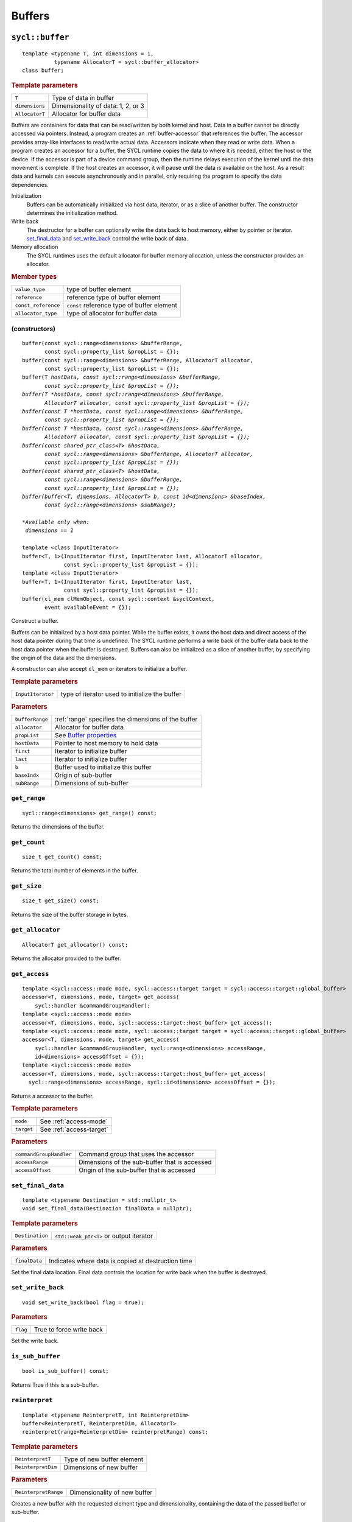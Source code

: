 ..
  Copyright 2020 The Khronos Group Inc.
  SPDX-License-Identifier: CC-BY-4.0

.. _iface-buffers:

*********
 Buffers
*********


.. rst-class:: api-class

================
``sycl::buffer``
================

::

   template <typename T, int dimensions = 1,
             typename AllocatorT = sycl::buffer_allocator>
   class buffer;

.. rubric:: Template parameters

================  ==========
``T``             Type of data in buffer
``dimensions``    Dimensionality of data: 1, 2, or 3
``AllocatorT``    Allocator for buffer data
================  ==========

Buffers are containers for data that can be read/written by both
kernel and host.  Data in a buffer cannot be directly accessed via
pointers. Instead, a program creates an :ref:`buffer-accessor` that
references the buffer. The accessor provides array-like interfaces to
read/write actual data.  Accessors indicate when they read or write
data. When a program creates an accessor for a buffer, the SYCL
runtime copies the data to where it is needed, either the host or the
device. If the accessor is part of a device command group, then the
runtime delays execution of the kernel until the data movement is
complete. If the host creates an accessor, it will pause until the
data is available on the host. As a result data and kernels can
execute asynchronously and in parallel, only requiring the program to
specify the data dependencies.

Initialization
  Buffers can be automatically initialized via host data, iterator, or
  as a slice of another buffer. The constructor determines the
  initialization method.

Write back
  The destructor for a buffer can optionally write the data back to
  host memory, either by pointer or iterator. set_final_data_ and
  set_write_back_ control the write back of data.

Memory allocation
  The SYCL runtimes uses the default allocator for buffer memory
  allocation, unless the constructor provides an allocator.


.. rubric:: Member types

===================  ==========
``value_type``       type of buffer element
``reference``        reference type of buffer element
``const_reference``  ``const`` reference type of buffer element
``allocator_type``   type of allocator for buffer data
===================  ==========

.. seealso::

   |SYCL_SPEC_BUFFER|

.. _buffer-constructors:

(constructors)
==============

.. parsed-literal::

  buffer(const sycl::range<dimensions> &bufferRange,
         const sycl::property_list &propList = {});
  buffer(const sycl::range<dimensions> &bufferRange, AllocatorT allocator,
         const sycl::property_list &propList = {});
  buffer(T *hostData, const sycl::range<dimensions> &bufferRange,
         const sycl::property_list &propList = {});
  buffer(T *hostData, const sycl::range<dimensions> &bufferRange,
         AllocatorT allocator, const sycl::property_list &propList = {});
  buffer(const T *hostData, const sycl::range<dimensions> &bufferRange,
         const sycl::property_list &propList = {});
  buffer(const T *hostData, const sycl::range<dimensions> &bufferRange,
         AllocatorT allocator, const sycl::property_list &propList = {});
  buffer(const shared_ptr_class<T> &hostData,
         const sycl::range<dimensions> &bufferRange, AllocatorT allocator,
         const sycl::property_list &propList = {});
  buffer(const shared_ptr_class<T> &hostData,
         const sycl::range<dimensions> &bufferRange,
         const sycl::property_list &propList = {});
  buffer(buffer<T, dimensions, AllocatorT> b, const id<dimensions> &baseIndex,
         const sycl::range<dimensions> &subRange);

  *Available only when:
   dimensions == 1*

  template <class InputIterator>
  buffer<T, 1>(InputIterator first, InputIterator last, AllocatorT allocator,
               const sycl::property_list &propList = {});
  template <class InputIterator>
  buffer<T, 1>(InputIterator first, InputIterator last,
               const sycl::property_list &propList = {});
  buffer(cl_mem clMemObject, const sycl::context &syclContext,
         event availableEvent = {});

Construct a buffer.

Buffers can be initialized by a host data pointer. While the buffer
exists, it *owns* the host data and direct access of the host data
pointer during that time is undefined. The SYCL runtime performs a
write back of the buffer data back to the host data pointer when the
buffer is destroyed.  Buffers can also be initialized as a slice of
another buffer, by specifying the origin of the data and the
dimensions.

A constructor can also accept ``cl_mem`` or iterators to initialize a
buffer.

.. rubric:: Template parameters

=================  ==========
``InputIterator``  type of iterator used to initialize the buffer
=================  ==========

.. rubric:: Parameters

================  ==========
``bufferRange``   :ref:`range` specifies the dimensions of the buffer
``allocator``     Allocator for buffer data
``propList``      See `Buffer properties`_
``hostData``      Pointer to host memory to hold data
``first``         Iterator to initialize buffer
``last``          Iterator to initialize buffer
``b``             Buffer used to initialize this buffer
``baseIndx``      Origin of sub-buffer
``subRange``      Dimensions of sub-buffer
================  ==========


``get_range``
=============

::

  sycl::range<dimensions> get_range() const;


Returns the dimensions of the buffer.

``get_count``
=============

::

  size_t get_count() const;

Returns the total number of elements in the buffer.


``get_size``
============

::

  size_t get_size() const;


Returns the size of the buffer storage in bytes.


``get_allocator``
=================

::

  AllocatorT get_allocator() const;


Returns the allocator provided to the buffer.

.. _buffer-get_access:

``get_access``
==============

::

  template <sycl::access::mode mode, sycl::access::target target = sycl::access::target::global_buffer>
  accessor<T, dimensions, mode, target> get_access(
      sycl::handler &commandGroupHandler);
  template <sycl::access::mode mode>
  accessor<T, dimensions, mode, sycl::access::target::host_buffer> get_access();
  template <sycl::access::mode mode, sycl::access::target target = sycl::access::target::global_buffer>
  accessor<T, dimensions, mode, target> get_access(
      sycl::handler &commandGroupHandler, sycl::range<dimensions> accessRange,
      id<dimensions> accessOffset = {});
  template <sycl::access::mode mode>
  accessor<T, dimensions, mode, sycl::access::target::host_buffer> get_access(
    sycl::range<dimensions> accessRange, sycl::id<dimensions> accessOffset = {});

Returns a accessor to the buffer.

.. rubric:: Template parameters

================  ==========
``mode``          See :ref:`access-mode`
``target``        See :ref:`access-target`
================  ==========

.. rubric:: Parameters

=======================  ==========
``commandGroupHandler``  Command group that uses the accessor
``accessRange``          Dimensions of the sub-buffer that is accessed
``accessOffset``         Origin of the sub-buffer that is accessed
=======================  ==========


``set_final_data``
==================

::

  template <typename Destination = std::nullptr_t>
  void set_final_data(Destination finalData = nullptr);

.. rubric:: Template parameters

===================  ==========
``Destination``      ``std::weak_ptr<T>`` or output iterator
===================  ==========

.. rubric:: Parameters

===================  ==========
``finalData``        Indicates where data is copied at destruction time
===================  ==========

Set the final data location. Final data controls the location for
write back when the buffer is destroyed.


``set_write_back``
==================

::

  void set_write_back(bool flag = true);

.. rubric:: Parameters

===================  ==========
``flag``             True to force write back
===================  ==========

Set the write back.

``is_sub_buffer``
=================

::

  bool is_sub_buffer() const;

Returns True if this is a sub-buffer.


``reinterpret``
===============

::

  template <typename ReinterpretT, int ReinterpretDim>
  buffer<ReinterpretT, ReinterpretDim, AllocatorT>
  reinterpret(range<ReinterpretDim> reinterpretRange) const;

.. rubric:: Template parameters

===================  ==========
``ReinterpretT``     Type of new buffer element
``ReinterpretDim``   Dimensions of new buffer
===================  ==========

.. rubric:: Parameters

====================  ==========
``ReinterpretRange``  Dimensionality of new buffer
====================  ==========

Creates a new buffer with the requested element type and
dimensionality, containing the data of the passed buffer or
sub-buffer.

.. rubric:: Exceptions

``errc::invalid_object_error``
  Size in bytes of new buffer does not match original buffer.

==================
 Buffer properties
==================

.. rst-class:: api-class

``sycl::property::buffer:use_host_ptr``
=======================================

::

   class use_host_ptr;

Use the provided host pointer and do not allocate new data on the
host.

.. _use_host_ptr-constructors:

(constructors)
--------------

::

   use_host_ptr();


.. rst-class:: api-class

``sycl::property::use_mutex``
=============================

::

   class use_mutex;

Adds the requirement that the memory owned by the SYCL buffer can be
shared with the application via a ``std::mutex`` provided to the
property.

.. _use_mutex-constructors:

(constructors)
--------------

::

   use_mutex();


``get_mutex_ptr``
-----------------

::

   sycl::mutex_class *get_mutex_ptr() const;


``sycl::property::buffer::context_bound``
=========================================


::

   class context_bound;


The buffer can only be associated with a single SYCL context provided
to the property.

.. _context_bound-constructors:

(constructors)
--------------


::

   use_mutex();


``get_context``
---------------

::

   sycl::context get_context() const;
